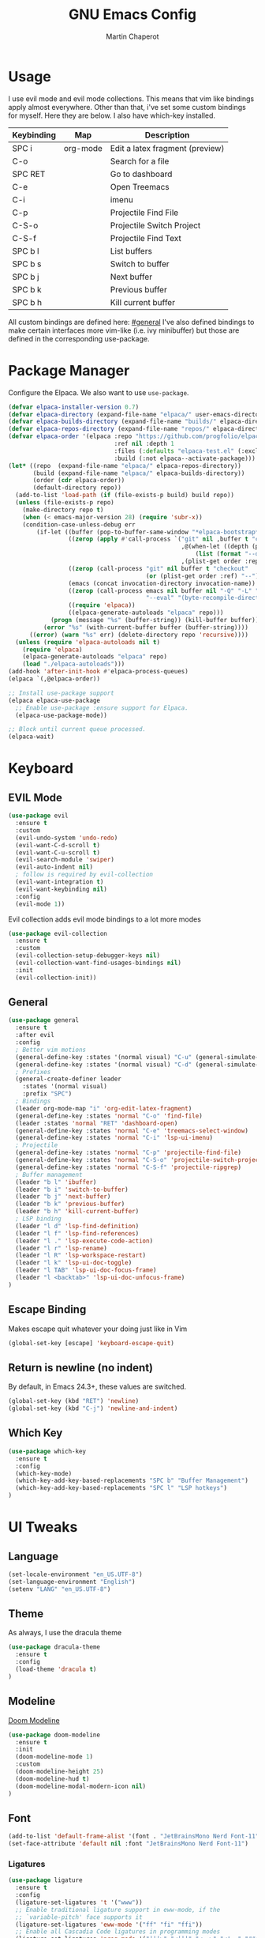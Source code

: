 #+TITLE: GNU Emacs Config
#+AUTHOR: Martin Chaperot
#+PROPERTY: header-args :tangle init.el
#+STARTUP: overview

* Usage
I use evil mode and evil mode collections. This means that vim like bindings apply almost everywhere. 
Other than that, i've set some custom bindings for myself. Here they are below. I also have which-key installed.
| Keybinding | Map      | Description                     |
|------------+----------+---------------------------------|
| SPC i      | org-mode | Edit a latex fragment (preview) |
| C-o        |          | Search for a file               |
| SPC RET    |          | Go to dashboard                 |
| C-e        |          | Open Treemacs                   |
| C-i        |          | imenu                           |
|------------+----------+---------------------------------|
| C-p        |          | Projectile Find File            |
| C-S-o      |          | Projectile Switch Project       |
| C-S-f      |          | Projectile Find Text            |
|------------+----------+---------------------------------|
| SPC b l    |          | List buffers                    |
| SPC b s    |          | Switch to buffer                |
| SPC b j    |          | Next buffer                     |
| SPC b k    |          | Previous buffer                 |
| SPC b h    |          | Kill current buffer             |

All custom bindings are defined here: [[#general]]
I've also defined bindings to make certain interfaces more vim-like (i.e. ivy minibuffer) but those are defined in the corresponding use-package.
* Package Manager 
Configure the Elpaca. We also want to use ~use-package~.
#+begin_src emacs-lisp
(defvar elpaca-installer-version 0.7)
(defvar elpaca-directory (expand-file-name "elpaca/" user-emacs-directory))
(defvar elpaca-builds-directory (expand-file-name "builds/" elpaca-directory))
(defvar elpaca-repos-directory (expand-file-name "repos/" elpaca-directory))
(defvar elpaca-order '(elpaca :repo "https://github.com/progfolio/elpaca.git"
                              :ref nil :depth 1
                              :files (:defaults "elpaca-test.el" (:exclude "extensions"))
                              :build (:not elpaca--activate-package)))
(let* ((repo  (expand-file-name "elpaca/" elpaca-repos-directory))
       (build (expand-file-name "elpaca/" elpaca-builds-directory))
       (order (cdr elpaca-order))
       (default-directory repo))
  (add-to-list 'load-path (if (file-exists-p build) build repo))
  (unless (file-exists-p repo)
    (make-directory repo t)
    (when (< emacs-major-version 28) (require 'subr-x))
    (condition-case-unless-debug err
        (if-let ((buffer (pop-to-buffer-same-window "*elpaca-bootstrap*"))
                 ((zerop (apply #'call-process `("git" nil ,buffer t "clone"
                                                 ,@(when-let ((depth (plist-get order :depth)))
                                                     (list (format "--depth=%d" depth) "--no-single-branch"))
                                                 ,(plist-get order :repo) ,repo))))
                 ((zerop (call-process "git" nil buffer t "checkout"
                                       (or (plist-get order :ref) "--"))))
                 (emacs (concat invocation-directory invocation-name))
                 ((zerop (call-process emacs nil buffer nil "-Q" "-L" "." "--batch"
                                       "--eval" "(byte-recompile-directory \".\" 0 'force)")))
                 ((require 'elpaca))
                 ((elpaca-generate-autoloads "elpaca" repo)))
            (progn (message "%s" (buffer-string)) (kill-buffer buffer))
          (error "%s" (with-current-buffer buffer (buffer-string))))
      ((error) (warn "%s" err) (delete-directory repo 'recursive))))
  (unless (require 'elpaca-autoloads nil t)
    (require 'elpaca)
    (elpaca-generate-autoloads "elpaca" repo)
    (load "./elpaca-autoloads")))
(add-hook 'after-init-hook #'elpaca-process-queues)
(elpaca `(,@elpaca-order))

;; Install use-package support
(elpaca elpaca-use-package
  ;; Enable use-package :ensure support for Elpaca.
  (elpaca-use-package-mode))

;; Block until current queue processed.
(elpaca-wait)
#+end_src
* Keyboard
** EVIL Mode
#+begin_src emacs-lisp
(use-package evil
  :ensure t
  :custom
  (evil-undo-system 'undo-redo)
  (evil-want-C-d-scroll t)
  (evil-want-C-u-scroll t)
  (evil-search-module 'swiper)
  (evil-auto-indent nil)
  ; follow is required by evil-collection
  (evil-want-integration t)
  (evil-want-keybinding nil)
  :config
  (evil-mode 1))
#+end_src
Evil collection adds evil mode bindings to a lot more modes
#+begin_src emacs-lisp
(use-package evil-collection
  :ensure t
  :custom
  (evil-collection-setup-debugger-keys nil)
  (evil-collection-want-find-usages-bindings nil)
  :init
  (evil-collection-init))
#+end_src
** General 
:PROPERTIES:
:CUSTOM_ID: general
:END:
#+begin_src emacs-lisp
(use-package general
  :ensure t
  :after evil
  :config
  ; Better vim motions
  (general-define-key :states '(normal visual) "C-u" (general-simulate-key ('evil-scroll-up "z z")))
  (general-define-key :states '(normal visual) "C-d" (general-simulate-key ('evil-scroll-down "z z")))
  ; Prefixes
  (general-create-definer leader
    :states '(normal visual)
    :prefix "SPC")
  ; Bindings
  (leader org-mode-map "i" 'org-edit-latex-fragment)
  (general-define-key :states 'normal "C-o" 'find-file)
  (leader :states 'normal "RET" 'dashboard-open)
  (general-define-key :states 'normal "C-e" 'treemacs-select-window)
  (general-define-key :states 'normal "C-i" 'lsp-ui-imenu)
  ; Projectile
  (general-define-key :states 'normal "C-p" 'projectile-find-file)
  (general-define-key :states 'normal "C-S-o" 'projectile-switch-project)
  (general-define-key :states 'normal "C-S-f" 'projectile-ripgrep)
  ; Buffer management
  (leader "b l" 'ibuffer)
  (leader "b i" 'switch-to-buffer)
  (leader "b j" 'next-buffer)
  (leader "b k" 'previous-buffer)
  (leader "b h" 'kill-current-buffer)
  ; LSP binding
  (leader "l d" 'lsp-find-definition)
  (leader "l f" 'lsp-find-references)
  (leader "l ." 'lsp-execute-code-action)
  (leader "l r" 'lsp-rename)
  (leader "l R" 'lsp-workspace-restart)
  (leader "l k" 'lsp-ui-doc-toggle)
  (leader "l TAB" 'lsp-ui-doc-focus-frame)
  (leader "l <backtab>" 'lsp-ui-doc-unfocus-frame)
)
#+end_src
** Escape Binding
Makes escape quit whatever your doing just like in Vim
#+begin_src emacs-lisp
(global-set-key [escape] 'keyboard-escape-quit)
#+end_src
** Return is newline (no indent)
By default, in Emacs 24.3+, these values are switched.
#+begin_src emacs-lisp
(global-set-key (kbd "RET") 'newline)
(global-set-key (kbd "C-j") 'newline-and-indent)
#+end_src
** Which Key
#+begin_src emacs-lisp
(use-package which-key
  :ensure t
  :config
  (which-key-mode)
  (which-key-add-key-based-replacements "SPC b" "Buffer Management")
  (which-key-add-key-based-replacements "SPC l" "LSP hotkeys")
)
#+end_src
* UI Tweaks
** Language
#+begin_src emacs-lisp
(set-locale-environment "en_US.UTF-8")
(set-language-environment "English")
(setenv "LANG" "en_US.UTF-8")
#+end_src
** Theme
As always, I use the dracula theme
#+begin_src emacs-lisp
(use-package dracula-theme
  :ensure t
  :config
  (load-theme 'dracula t)
)
#+end_src
** Modeline
[[https://github.com/seagle0128/doom-modeline?tab=readme-ov-file#screenshots][Doom Modeline]]
#+begin_src emacs-lisp
(use-package doom-modeline
  :ensure t
  :init
  (doom-modeline-mode 1)
  :custom
  (doom-modeline-height 25)
  (doom-modeline-hud t)
  (doom-modeline-modal-modern-icon nil)
)
#+end_src
** Font
#+begin_src emacs-lisp
(add-to-list 'default-frame-alist '(font . "JetBrainsMono Nerd Font-11"))
(set-face-attribute 'default nil :font "JetBrainsMono Nerd Font-11")
#+end_src
*** Ligatures
#+begin_src emacs-lisp
(use-package ligature
  :ensure t
  :config
  (ligature-set-ligatures 't '("www"))
  ;; Enable traditional ligature support in eww-mode, if the
  ;; `variable-pitch' face supports it
  (ligature-set-ligatures 'eww-mode '("ff" "fi" "ffi"))
  ;; Enable all Cascadia Code ligatures in programming modes
  (ligature-set-ligatures 'prog-mode '("|||>" "<|||" "<==>" "<!--" "####" "~~>" "***" "||=" "||>"
                                       ":::" "::=" "=:=" "===" "==>" "=!=" "=>>" "=<<" "=/=" "!=="
                                       "!!." ">=>" ">>=" ">>>" ">>-" ">->" "->>" "-->" "---" "-<<"
                                       "<~~" "<~>" "<*>" "<||" "<|>" "<$>" "<==" "<=>" "<=<" "<->"
                                       "<--" "<-<" "<<=" "<<-" "<<<" "<+>" "</>" "###" "#_(" "..<"
                                       "..." "+++" "/==" "///" "_|_" "www" "&&" "^=" "~~" "~@" "~="
                                       "~>" "~-" "**" "*>" "*/" "||" "|}" "|]" "|=" "|>" "|-" "{|"
                                       "[|" "]#" "::" ":=" ":>" ":<" "$>" "==" "=>" "!=" "!!" ">:"
                                       ">=" ">>" ">-" "-~" "-|" "->" "--" "-<" "<~" "<*" "<|" "<:"
                                       "<$" "<=" "<>" "<-" "<<" "<+" "</" "#{" "#[" "#:" "#=" "#!"
                                       "##" "#(" "#?" "#_" "%%" ".=" ".-" ".." ".?" "+>" "++" "?:"
                                       "?=" "?." "??" ";;" "/*" "/=" "/>" "//" "__" "~~" "(*" "*)"
                                       "\\\\" "://"))
  (global-ligature-mode 't)
)
#+end_src
** Icons
*** [[https://github.com/rainstormstudio/nerd-icons.el][Nerd Fonts for Emacs]]
#+begin_src emacs-lisp
(use-package nerd-icons
  :ensure t
  :custom 
  (nerd-icons-font-family "JetBrainsMono Nerd Font Mono")
 )
#+end_src
*** All the icons
#+begin_src emacs-lisp
(use-package all-the-icons :ensure t)

(use-package all-the-icons-dired
  :ensure t
  :hook (dired-mode . (lambda () (all-the-icons-dired-mode t))))
#+end_src
** Builtin UI Tweaks
#+begin_src emacs-lisp
(setq inhibit-startup-message t)

(scroll-bar-mode -1)
(tool-bar-mode -1)
(tooltip-mode -1)

(menu-bar-mode -1)

;; Line numbers
(column-number-mode)
(setq-default display-line-numbers-type 'relative)
(global-display-line-numbers-mode t)

;; Disable dialogs/popup windows'
(setq use-file-dialog nil)   ;; No file dialog
(setq use-dialog-box nil)    ;; No dialog box
(setq pop-up-windows nil)    ;; No popup windows

;; remove line wrap
(setq-default truncate-lines t)
;(toggle-truncate-lines 1)
#+end_src
** Transparency 
#+begin_src emacs-lisp
(set-frame-parameter nil 'alpha-background 90)

(add-to-list 'default-frame-alist '(alpha-background . 90))
#+end_src
** Other Tweaks
*** Rainbow Delimiters
Makes ~(~, ~[~, and ~{~ rainbow!
#+begin_src emacs-lisp
(use-package rainbow-delimiters
  :ensure t
  :hook (prog-mode . rainbow-delimiters-mode))
#+end_src

*** Rainbow Mode
Displays the color for any hex (i.e. #0000FF)
#+begin_src emacs-lisp
(use-package rainbow-mode
  :ensure t
  :hook org-mode prog-mode)
#+end_src
*** Diminish ElDoc
#+begin_src emacs-lisp
;(diminish 'eldoc-mode)
#+end_src

* Misc Packages
** Projectile
[[https://github.com/bbatsov/projectile][Projectile Github]]
#+begin_src emacs-lisp
(use-package projectile
  :ensure t
  :config
  (projectile-mode 1))
#+end_src
*** Ripgrep support
#+begin_src emacs-lisp
(use-package ripgrep :ensure t)
#+end_src
** Dashboard
[[https://github.com/emacs-dashboard/emacs-dashboard][Emacs Dashboard]]
#+begin_src emacs-lisp
(use-package dashboard
  :ensure t
  :requires (nerd-icons projectile)
  :custom
  (dashboard-banner-logo-title "Hello Martin. Welcome to Emacs")
  (dashboard-startup-banner "~/.config/emacs/logo.webp")
  (dashboard-image-banner-max-height 250)
  (dashboard-center-content t)
  (dashboard-display-icons-p t)
  (dashboard-icon-type 'nerd-icons) 
  (dashboard-set-heading-icons t)
  (dashboard-set-file-icons t)
  (dashboard-projects-backend 'projectile)
  (dashboard-items '((projects . 10)
                     (recents  . 10)))
  :config
  (dashboard-setup-startup-hook))
#+end_src
Auto open dashboard
#+begin_src emacs-lisp
(setq initial-buffer-choice (lambda () (get-buffer-create dashboard-buffer-name)))
#+end_src
** Org Mode
#+begin_src emacs-lisp
(use-package org
  :ensure t
  :custom
  (org-hide-emphasis-markers t)
  (org-startup-indented t)
  (org-startup-with-latex-preview t)
  (org-startup-with-inline-images t)
  (org-image-actual-width '(0.5))
  (org-edit-src-content-indentation 0)
  (org-hide-leading-stars t)
)
#+end_src
*** Org Superstar
~org-superstar~ handles the nice rendering of bullets in headers and lists
#+begin_src emacs-lisp 
(use-package org-superstar
  :ensure t
  :hook (org-mode . (lambda () (org-superstar-mode 1)))
  :config
  (setq org-superstar-leading-bullet "  ")
  (setq org-superstar-special-todo-items t))
#+end_src

*** Latex Formating
#+begin_src emacs-lisp
(setq org-format-latex-options 
  '(:foreground default 
    :background default 
    :scale 3
    :html-foreground "Black" 
    :html-background "Transparent" 
    :html-scale 1.0 
    :matchers ("begin" "$1" "$" "$$" "\\(" "\\[")))
(add-hook 'org-mode-hook
  (lambda ()
      (add-hook 'after-save-hook 'org-latex-preview nil 'make-local)))
#+end_src
*** Auto image rendering
#+begin_src emacs-lisp
(add-hook 'org-mode-hook
  (lambda ()
      (add-hook 'after-save-hook (lambda () (org-display-inline-images)))))
#+end_src
*** Auto Tangleing
Automatically tangles my org files
#+begin_src emacs-lisp
(add-hook 'org-mode-hook
    (lambda ()
        (add-hook 'after-save-hook #'org-babel-tangle
                nil 'make-it-local)))
#+end_src
** Treemacs
#+begin_src emacs-lisp
(use-package treemacs
  :ensure t
  :defer t
  :init
  (with-eval-after-load 'winum
    (define-key winum-keymap (kbd "M-0") #'treemacs-select-window))
  :config
  (progn
    (setq treemacs-collapse-dirs                   (if treemacs-python-executable 3 0)
          treemacs-deferred-git-apply-delay        0.5
          treemacs-directory-name-transformer      #'identity
          treemacs-display-in-side-window          t
          treemacs-eldoc-display                   'simple
          treemacs-file-event-delay                2000
          treemacs-file-extension-regex            treemacs-last-period-regex-value
          treemacs-file-follow-delay               0.2
          treemacs-file-name-transformer           #'identity
          treemacs-follow-after-init               t
          treemacs-expand-after-init               t
          treemacs-find-workspace-method           'find-for-file-or-pick-first
          treemacs-git-command-pipe                ""
          treemacs-goto-tag-strategy               'refetch-index
          treemacs-header-scroll-indicators        '(nil . "^^^^^^")
          treemacs-hide-dot-git-directory          t
          treemacs-indentation                     2
          treemacs-indentation-string              " "
          treemacs-is-never-other-window           nil
          treemacs-max-git-entries                 5000
          treemacs-missing-project-action          'ask
          treemacs-move-forward-on-expand          nil
          treemacs-no-png-images                   nil
          treemacs-no-delete-other-windows         t
          treemacs-project-follow-cleanup          nil
          treemacs-persist-file                    (expand-file-name ".cache/treemacs-persist" user-emacs-directory)
          treemacs-position                        'left
          treemacs-read-string-input               'from-child-frame
          treemacs-recenter-distance               0.1
          treemacs-recenter-after-file-follow      nil
          treemacs-recenter-after-tag-follow       nil
          treemacs-recenter-after-project-jump     'always
          treemacs-recenter-after-project-expand   'on-distance
          treemacs-litter-directories              '("/node_modules" "/.venv" "/.cask")
          treemacs-project-follow-into-home        nil
          treemacs-show-cursor                     nil
          treemacs-show-hidden-files               t
          treemacs-silent-filewatch                nil
          treemacs-silent-refresh                  nil
          treemacs-sorting                         'alphabetic-asc
          treemacs-select-when-already-in-treemacs 'move-back
          treemacs-space-between-root-nodes        t
          treemacs-tag-follow-cleanup              t
          treemacs-tag-follow-delay                1.5
          treemacs-text-scale                      nil
          treemacs-user-mode-line-format           nil
          treemacs-user-header-line-format         nil
          treemacs-wide-toggle-width               70
          treemacs-width                           35
          treemacs-width-increment                 1
          treemacs-width-is-initially-locked       t
          treemacs-workspace-switch-cleanup        nil)

    ;; The default width and height of the icons is 22 pixels. If you are
    ;; using a Hi-DPI display, uncomment this to double the icon size.
    ;;(treemacs-resize-icons 44)

    (treemacs-follow-mode t)
    (treemacs-filewatch-mode t)
    (treemacs-fringe-indicator-mode 'always)
    (when treemacs-python-executable
      (treemacs-git-commit-diff-mode t))

    (pcase (cons (not (null (executable-find "git")))
                 (not (null treemacs-python-executable)))
      (`(t . t)
       (treemacs-git-mode 'deferred))
      (`(t . _)
       (treemacs-git-mode 'simple)))

    (treemacs-hide-gitignored-files-mode nil)))

(use-package treemacs-evil
  :after (treemacs evil)
  :ensure t)

(use-package treemacs-projectile
  :after (treemacs projectile)
  :ensure t)

(use-package treemacs-icons-dired
  :hook (dired-mode . treemacs-icons-dired-enable-once)
  :ensure t)

(use-package treemacs-magit
  :after (treemacs magit)
  :ensure t)
#+end_src
* Language Support
** Tree Sitter (Syntax Highlighting)
*** Ensure treesitter
#+begin_src emacs-lisp
(require 'treesit)
(customize-set-variable 'treesit-font-lock-level 4)
#+end_src
*** Enable modes
#+begin_src emacs-lisp
(use-package treesit-auto
  :ensure t
  :config
  (global-treesit-auto-mode))
#+end_src
** Markdown
[[https://jblevins.org/projects/markdown-mode][markdown-mode documentation]] 
#+begin_src emacs-lisp
(use-package markdown-mode :ensure t)
#+end_src

** LSP Mode
#+begin_src emacs-lisp
(use-package lsp-mode
  :ensure t
  :hook (
    (css-ts-mode . lsp)
  )
  :commands lsp
)

#+end_src
** LSP UI
#+begin_src emacs-lisp
(use-package lsp-ui
  :ensure t
  :custom
  (lsp-ui-doc-position 'at-point)
)
#+end_src
** Web
#+begin_src emacs-lisp
(use-package web-mode
  :ensure t
  :hook (
    (html-mode . web-mode)
    (mhtml-mode . web-mode)
    (web-mode . lsp)
  )
)
#+end_src
** Python 
*** Pyright
#+begin_src emacs-lisp
(use-package lsp-pyright
  :ensure t
  :hook
  (python-ts-mode . (lambda () (lsp) ));(flycheck-add-next-checker 'lsp 'python-pylint)))
  :init
  (setq lsp-pyright-multi-root nil)
)
#+end_src
** Java
LSP Java
#+begin_src emacs-lisp
(use-package lsp-java
  :ensure t
  :hook (java-ts-mode . lsp)
)
#+end_src

* Quality of Life
** Ivy/Swiper
Handles the better autocompletion/search functionality in the minibuffer
#+begin_src emacs-lisp
(use-package ivy
  :ensure t
  :bind (:map ivy-minibuffer-map
          ("C-l" . ivy-alt-done)
          ("TAB" . ivy-alt-done)
          ("C-j" . ivy-next-line)
          ("C-k" . ivy-previous-line))
  :config
  (setq ivy-switch-buffer-map nil) ; Remove default kill buffer binding
  (ivy-mode 1))

(use-package swiper :ensure t)
#+end_src
** Move Backup Files
#+begin_src emacs-lisp
(setq backup-directory-alist '(("." . "~/.config/emacs/backup"))
      backup-by-copying      t  ; Don't de-link hard links
      version-control        t  ; Use version numbers on backups
      delete-old-versions    t  ; Automatically delete excess backups:
      kept-new-versions      20 ; how many of the newest versions to keep
      kept-old-versions      2) ; and how many of the old
#+end_src
** Move Custom File
#+begin_src emacs-lisp
(setq custom-file "~/.config/emacs/emacs-custom.el")
(ignore-errors (load custom-file))
#+end_src
** Enable Folding 
#+begin_src emacs-lisp
(add-hook 'prog-mode-hook 'hs-minor-mode)
#+end_src
** Auto Revert
#+begin_src emacs-lisp
(global-auto-revert-mode)
#+end_src
** Flycheck
Modern on-the-fly syntax checking extension. [[https://github.com/flycheck/flycheck][Github]]
#+begin_src emacs-lisp
(use-package flycheck
  :ensure t
  :config
  (global-flycheck-mode)
)
#+end_src

** Company Mode
A text completion framework
#+begin_src emacs-lisp
(use-package company
  :ensure t
  :config
  (company-mode)
)
#+end_src
